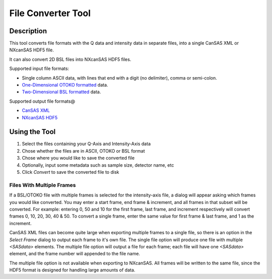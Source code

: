 .. file_converter_help.rst

File Converter Tool
===================

Description
-----------

This tool converts file formats with the Q data and intensity data in separate
files, into a single CanSAS XML or NXcanSAS HDF5 file.

It can also convert 2D BSL files into NXcanSAS HDF5 files.

Supported input file formats:

*   Single column ASCII data, with lines that end with a digit (no delimiter),
    comma or semi-colon.
*   `One-Dimensional OTOKO formatted
    <http://www.diamond.ac.uk/Beamlines/Soft-Condensed-Matter/small-angle/
    SAXS-Software/CCP13/XOTOKO.html>`_ data.
*   `Two-Dimensional BSL formatted
    <http://www.diamond.ac.uk/Beamlines/Soft-Condensed-Matter/small-angle/
    SAXS-Software/CCP13/BSL.html>`_ data.

Supported output file formats@

*   `CanSAS XML <http://www.cansas.org/formats/canSAS1d/1.1/doc/>`_
*   `NXcanSAS HDF5 <http://download.nexusformat.org/sphinx/classes/contributed_definitions/NXcanSAS.html>`_

.. ZZZZZZZZZZZZZZZZZZZZZZZZZZZZZZZZZZZZZZZZZZZZZZZZZZZZZZZZZZZZZZZZZZZZZZZZZZZ

Using the Tool
--------------

1) Select the files containing your Q-Axis and Intensity-Axis data
2) Chose whether the files are in ASCII, OTOKO or BSL format
3) Chose where you would like to save the converted file
4) Optionally, input some metadata such as sample size, detector name, etc
5) Click *Convert* to save the converted file to disk

Files With Multiple Frames
^^^^^^^^^^^^^^^^^^^^^^^^^^

If a BSL/OTOKO file with multiple frames is selected for the intensity-axis
file, a dialog will appear asking which frames you would like converted. You
may enter a start frame, end frame & increment, and all frames in that subset
will be converted. For example: entering 0, 50 and 10 for the first frame, last
frame, and increment respectively will convert frames 0, 10, 20, 30, 40 & 50.
To convert a single frame, enter the same value for first frame & last frame,
and 1 as the increment.

CanSAS XML files can become quite large when exporting multiple frames to a
single file, so there is an option in the *Select Frame* dialog to output each
frame to it's own file. The single file option will produce one file with
multiple `<SASdata>` elements. The multiple file option will output a file for
each frame; each file will have one `<SASdata>` element, and the frame number
will appended to the file name.

The multiple file option is not available when exporting to NXcanSAS. All
frames will be written to the same file, since the HDF5 format is designed for
handling large amounts of data.
